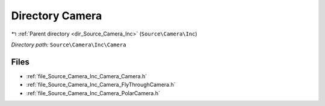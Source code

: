 .. _dir_Source_Camera_Inc_Camera:


Directory Camera
================


|exhale_lsh| :ref:`Parent directory <dir_Source_Camera_Inc>` (``Source\Camera\Inc``)

.. |exhale_lsh| unicode:: U+021B0 .. UPWARDS ARROW WITH TIP LEFTWARDS

*Directory path:* ``Source\Camera\Inc\Camera``


Files
-----

- :ref:`file_Source_Camera_Inc_Camera_Camera.h`
- :ref:`file_Source_Camera_Inc_Camera_FlyThroughCamera.h`
- :ref:`file_Source_Camera_Inc_Camera_PolarCamera.h`


